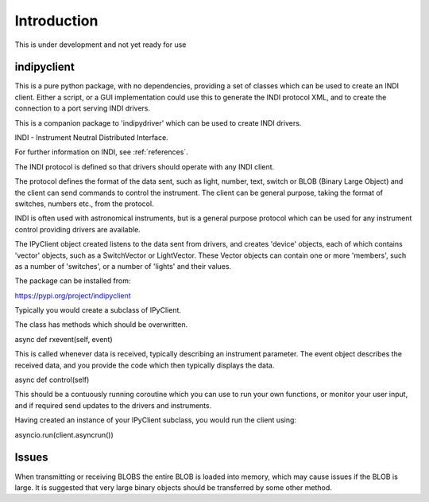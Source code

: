 Introduction
============


This is under development and not yet ready for use

indipyclient
^^^^^^^^^^^^

This is a pure python package, with no dependencies, providing a set of classes which can be used to create an INDI client. Either a script, or a GUI implementation could use this to generate the INDI protocol XML, and to create the connection to a port serving INDI drivers.

This is a companion package to 'indipydriver' which can be used to create INDI drivers.

INDI - Instrument Neutral Distributed Interface.

For further information on INDI, see :ref:`references`.

The INDI protocol is defined so that drivers should operate with any INDI client.

The protocol defines the format of the data sent, such as light, number, text, switch or BLOB (Binary Large Object) and the client can send commands to control the instrument.  The client can be general purpose, taking the format of switches, numbers etc., from the protocol.

INDI is often used with astronomical instruments, but is a general purpose protocol which can be used for any instrument control providing drivers are available.

The IPyClient object created listens to the data sent from drivers, and creates 'device' objects, each of which contains 'vector' objects, such as a SwitchVector or LightVector. These Vector objects can contain one or more 'members', such as a number of 'switches', or a number of 'lights' and their values.

The package can be installed from:

https://pypi.org/project/indipyclient

Typically you would create a subclass of IPyClient.

The class has methods which should be overwritten.

async def rxevent(self, event)

This is called whenever data is received, typically describing an instrument parameter. The event object describes the received data, and you provide the code which then typically displays the data.

async def control(self)

This should be a contuously running coroutine which you can use to run your own functions, or monitor your user input, and if required send updates to the drivers and instruments.

Having created an instance of your IPyClient subclass, you would run the client using:

asyncio.run(client.asyncrun())


Issues
^^^^^^

When transmitting or receiving BLOBS the entire BLOB is loaded into memory, which may cause issues if the BLOB is large. It is suggested that very large binary objects should be transferred by some other method.
